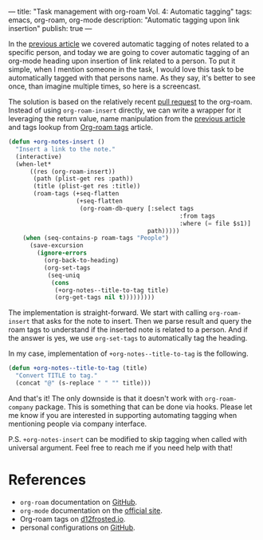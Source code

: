 ---
title: "Task management with org-roam Vol. 4: Automatic tagging"
tags: emacs, org-roam, org-mode
description: "Automatic tagging upon link insertion"
publish: true
---

In the [[https://d12frosted.io/posts/2020-06-25-task-management-with-roam-vol3.html][previous article]] we covered automatic tagging of notes related to a
specific person, and today we are going to cover automatic tagging of an
org-mode heading upon insertion of link related to a person. To put it simple,
when I mention someone in the task, I would love this task to be automatically
tagged with that persons name. As they say, it's better to see once, than
imagine multiple times, so here is a screencast.

#+BEGIN_EXPORT html
<div class="post-image">
<img src="/images/org-notes-insert.gif" />
</div>
#+END_EXPORT

#+BEGIN_HTML
<!--more-->
#+END_HTML

The solution is based on the relatively recent [[https://github.com/org-roam/org-roam/pull/839][pull request]] to the org-roam.
Instead of using =org-roam-insert= directly, we can write a wrapper for it
leveraging the return value, name manipulation from the [[https://d12frosted.io/posts/2020-06-25-task-management-with-roam-vol3.html][previous article]] and
tags lookup from [[http://localhost:8000/posts/2020-06-10-org-roam-tags.html][Org-roam tags]] article.

#+begin_src emacs-lisp
  (defun +org-notes-insert ()
    "Insert a link to the note."
    (interactive)
    (when-let*
        ((res (org-roam-insert))
         (path (plist-get res :path))
         (title (plist-get res :title))
         (roam-tags (+seq-flatten
                     (+seq-flatten
                      (org-roam-db-query [:select tags
                                                  :from tags
                                                  :where (= file $s1)]
                                         path)))))
      (when (seq-contains-p roam-tags "People")
        (save-excursion
          (ignore-errors
            (org-back-to-heading)
            (org-set-tags
             (seq-uniq
              (cons
               (+org-notes--title-to-tag title)
               (org-get-tags nil t)))))))))
#+end_src

The implementation is straight-forward. We start with calling =org-roam-insert=
that asks for the note to insert. Then we parse result and query the roam tags
to understand if the inserted note is related to a person. And if the answer is
yes, we use =org-set-tags= to automatically tag the heading.

In my case, implementation of =+org-notes--title-to-tag= is the following.

#+begin_src emacs-lisp
  (defun +org-notes--title-to-tag (title)
    "Convert TITLE to tag."
    (concat "@" (s-replace " " "" title)))
#+end_src

And that's it! The only downside is that it doesn't work with =org-roam-company=
package. This is something that can be done via hooks. Please let me know if you
are interested in supporting automating tagging when mentioning people via
company interface.

P.S. =+org-notes-insert= can be modified to skip tagging when called with
universal argument. Feel free to reach me if you need help with that!

* References

- =org-roam= documentation on [[https://github.com/org-roam/org-roam][GitHub]].
- =org-mode= documentation on the [[https://orgmode.org][official site]].
- Org-roam tags on [[https://d12frosted.io/posts/2020-06-10-org-roam-tags.html][d12frosted.io]].
- personal configurations on [[https://github.com/d12frosted/environment/blob/master/emacs/lisp/%2Borg-notes.el][GitHub]].

